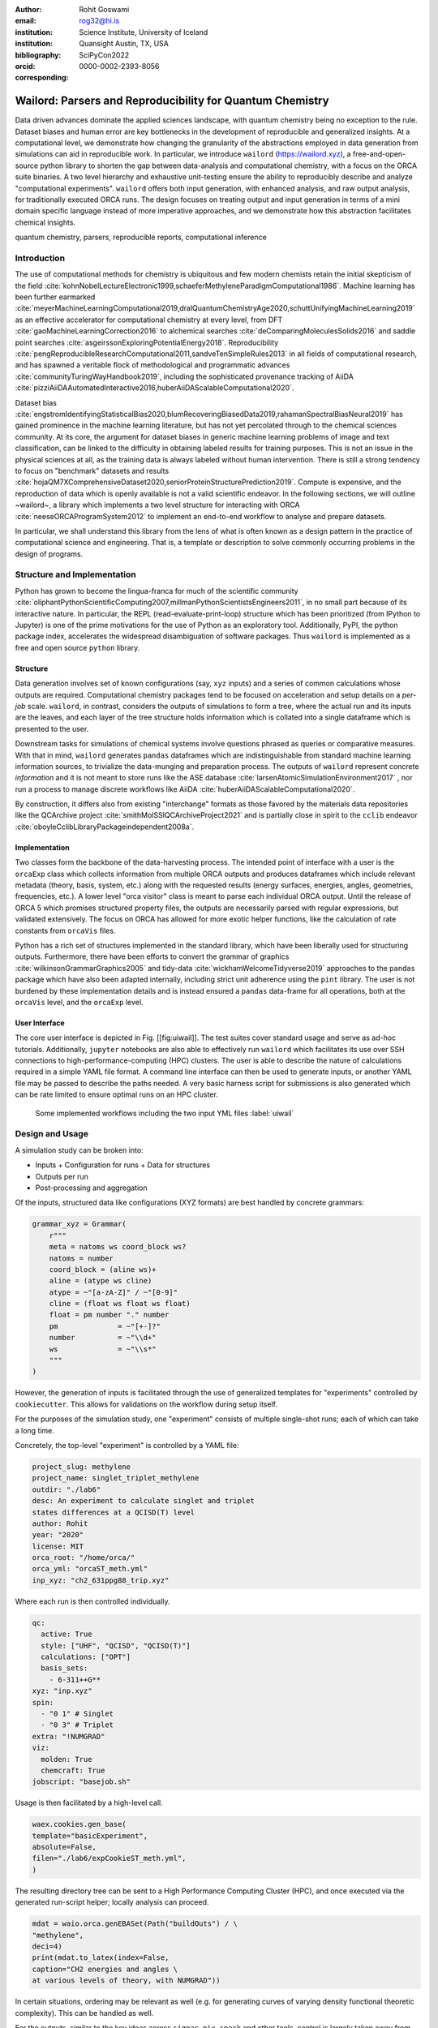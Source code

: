 :author: Rohit Goswami
:email: rog32@hi.is
:institution: Science Institute, University of Iceland
:institution: Quansight Austin, TX, USA
:bibliography: SciPyCon2022
:orcid: 0000-0002-2393-8056
:corresponding:

----------------------------------------------------------
Wailord: Parsers and Reproducibility for Quantum Chemistry
----------------------------------------------------------

.. class:: abstract

   Data driven advances dominate the applied sciences landscape, with quantum chemistry being no exception to the rule. Dataset biases and human error are key bottlenecks in the development of reproducible and generalized insights. At a computational level, we demonstrate how changing the granularity of the abstractions employed in data generation from simulations can aid in reproducible work. In particular, we introduce ``wailord`` (https://wailord.xyz), a free-and-open-source python library to shorten the gap between data-analysis and computational chemistry, with a focus on the ORCA suite binaries. A two level hierarchy and exhaustive unit-testing ensure the ability to reproducibly describe and analyze "computational experiments". ``wailord`` offers both input generation, with enhanced analysis, and raw output analysis, for traditionally executed ORCA runs. The design focuses on treating output and input generation in terms of a mini domain specific language instead of more imperative approaches, and we demonstrate how this abstraction facilitates chemical insights.

.. class:: keywords

   quantum chemistry, parsers, reproducible reports, computational inference

Introduction
------------

The use of computational methods for chemistry is ubiquitous and few modern chemists retain the initial skepticism of the field :cite:`kohnNobelLectureElectronic1999,schaeferMethyleneParadigmComputational1986`. Machine learning has been further earmarked :cite:`meyerMachineLearningComputational2019,dralQuantumChemistryAge2020,schuttUnifyingMachineLearning2019` as an effective accelerator for computational chemistry at every level, from DFT :cite:`gaoMachineLearningCorrection2016` to alchemical searches :cite:`deComparingMoleculesSolids2016` and saddle point searches :cite:`asgeirssonExploringPotentialEnergy2018`. Reproducibility :cite:`pengReproducibleResearchComputational2011,sandveTenSimpleRules2013` in all fields of computational research, and has spawned a veritable flock of methodological and programmatic advances :cite:`communityTuringWayHandbook2019`, including the sophisticated provenance tracking of AiiDA :cite:`pizziAiiDAAutomatedInteractive2016,huberAiiDAScalableComputational2020`.

Dataset bias :cite:`engstromIdentifyingStatisticalBias2020,blumRecoveringBiasedData2019,rahamanSpectralBiasNeural2019` has gained prominence in the machine learning literature, but has not yet percolated through to the chemical sciences community. At its core, the argument for dataset biases in generic machine learning problems of image and text classification, can be linked to the difficulty in obtaining labeled results for training purposes. This is not an issue in the physical sciences at all, as the training data is always labeled without human intervention. There is still a strong tendency to focus on "benchmark" datasets and results :cite:`hojaQM7XComprehensiveDataset2020,seniorProteinStructurePrediction2019`. Compute is expensive, and the reproduction of data which is openly available is not a valid scientific endeavor. In the following sections, we will outline ~wailord~, a library which implements a two level structure for interacting with ORCA :cite:`neeseORCAProgramSystem2012` to implement an end-to-end workflow to analyse and prepare datasets.

In particular, we shall understand this library from the lens of what is often
known as a design pattern in the practice of computational science and
engineering. That is, a template or description to solve commonly occurring
problems in the design of programs.

Structure and Implementation
----------------------------

Python has grown to become the lingua-franca for much of the scientific community :cite:`oliphantPythonScientificComputing2007,millmanPythonScientistsEngineers2011`, in no small part because of its interactive nature. In particular, the REPL (read-evaluate-print-loop) structure which has been prioritized (from IPython to Jupyter) is one of the prime motivations for the use of Python as an exploratory tool. Additionally, PyPI, the python package index, accelerates the widespread disambiguation of software packages. Thus ``wailord`` is implemented as a free and open source ``python`` library.

Structure
+++++++++

Data generation involves set of known configurations (say, ``xyz`` inputs) and a series of common calculations whose outputs are required. Computational chemistry packages tend to be focused on acceleration and setup details on a *per-job* scale. ``wailord``, in contrast, considers the outputs of simulations to form a tree, where the actual run and its inputs are the leaves, and each layer of the tree structure holds information which is collated into a single dataframe which is presented to the user.

Downstream tasks for simulations of chemical systems involve questions phrased as queries or comparative measures. With that in mind, ``wailord`` generates ``pandas`` dataframes which are indistinguishable from standard machine learning information sources, to trivialize the data-munging and preparation process. The outputs of ``wailord`` represent concrete *information* and it is not meant to store runs like the ASE database :cite:`larsenAtomicSimulationEnvironment2017` , nor run a process to manage discrete workflows like AiiDA :cite:`huberAiiDAScalableComputational2020`.

By construction, it differs also from existing "interchange" formats as those favored by the materials data repositories like the QCArchive project :cite:`smithMolSSIQCArchiveProject2021` and is partially close in spirit to the ``cclib`` endeavor :cite:`oboyleCclibLibraryPackageindependent2008a`.

Implementation
++++++++++++++

Two classes form the backbone of the data-harvesting process. The intended point of interface with a user is the ``orcaExp`` class which collects information from multiple ORCA outputs and produces dataframes which include relevant metadata (theory, basis, system, etc.) along with the requested results (energy surfaces, energies, angles, geometries, frequencies, etc.). A lower level "orca visitor" class is meant to parse each individual ORCA output. Until the release of ORCA 5 which promises structured property files, the outputs are necessarily parsed with regular expressions, but validated extensively. The focus on ORCA has allowed for more exotic helper functions, like the calculation of rate constants from ``orcaVis`` files.

Python has a rich set of structures implemented in the standard library, which have been liberally used for structuring outputs. Furthermore, there have been efforts to convert the grammar of graphics :cite:`wilkinsonGrammarGraphics2005` and tidy-data :cite:`wickhamWelcomeTidyverse2019` approaches to the ``pandas`` package which have also been adapted internally, including strict unit adherence using the ``pint`` library. The user is not burdened by these implementation details and is instead ensured a ``pandas`` data-frame for all operations, both at the ``orcaVis`` level, and the ``orcaExp`` level.

User Interface
++++++++++++++

The core user interface is depicted in Fig. [[fig:uiwail]]. The test suites
cover standard usage and serve as ad-hoc tutorials. Additionally, ``jupyter``
notebooks are also able to effectively run ``wailord`` which facilitates its use
over SSH connections to high-performance-computing (HPC) clusters. The user is
able to describe the nature of calculations required in a simple YAML file
format. A command line interface can then be used to generate inputs, or another
YAML file may be passed to describe the paths needed. A very basic harness
script for submissions is also generated which can be rate limited to ensure
optimal runs on an HPC cluster.

.. figure:: overviewWailord.jpg

   Some implemented workflows including the two input YML files
   :label:`uiwail`

Design and Usage
----------------

A simulation study can be broken into:

- Inputs
  + Configuration for runs
  + Data for structures
- Outputs per run
- Post-processing and aggregation

Of the inputs, structured data like configurations (XYZ formats) are best handled by concrete grammars:

.. code-block:: python

    grammar_xyz = Grammar(
        r"""
        meta = natoms ws coord_block ws?
        natoms = number
        coord_block = (aline ws)+
        aline = (atype ws cline)
        atype = ~"[a-zA-Z]" / ~"[0-9]"
        cline = (float ws float ws float)
        float = pm number "." number
        pm              = ~"[+-]?"
        number          = ~"\\d+"
        ws              = ~"\\s*"
        """
    )

However, the generation of inputs is facilitated through the use of generalized
templates for "experiments" controlled by ``cookiecutter``. This allows for
validations on the workflow during setup itself.

For the purposes of the simulation study, one "experiment" consists of multiple single-shot runs; each of which can take a long time.

Concretely, the top-level "experiment" is controlled by a YAML file:

.. code-block:: yaml

    project_slug: methylene
    project_name: singlet_triplet_methylene
    outdir: "./lab6"
    desc: An experiment to calculate singlet and triplet
    states differences at a QCISD(T) level
    author: Rohit
    year: "2020"
    license: MIT
    orca_root: "/home/orca/"
    orca_yml: "orcaST_meth.yml"
    inp_xyz: "ch2_631ppg88_trip.xyz"

Where each run is then controlled individually.

.. code-block:: yaml

    qc:
      active: True
      style: ["UHF", "QCISD", "QCISD(T)"]
      calculations: ["OPT"]
      basis_sets:
        - 6-311++G**
    xyz: "inp.xyz"
    spin:
      - "0 1" # Singlet
      - "0 3" # Triplet
    extra: "!NUMGRAD"
    viz:
      molden: True
      chemcraft: True
    jobscript: "basejob.sh"

Usage is then facilitated by a high-level call.

.. code-block:: python

    waex.cookies.gen_base(
    template="basicExperiment",
    absolute=False,
    filen="./lab6/expCookieST_meth.yml",
    )

The resulting directory tree can be sent to a High Performance Computing Cluster (HPC), and once executed via the generated run-script helper; locally analysis can proceed.

.. code-block:: python

    mdat = waio.orca.genEBASet(Path("buildOuts") / \
    "methylene",
    deci=4)
    print(mdat.to_latex(index=False,
    caption="CH2 energies and angles \
    at various levels of theory, with NUMGRAD"))


In certain situations, ordering may be relevant as well (e.g. for generating curves of varying density functional theoretic complexity). This can be handled as well.

For the outputs, similar to the key ideas across ``signac``, ``nix``, ``spack``
and other tools, control is largely taken away from the user in terms of the
auto-generated directory structure. The outputs of each run is largely collected through regular expressions, due to the ever changing nature of the outputs of closed source software.

Importantly, for a code which is meant to confer insights, the concept of units
is key. ``wailord`` with ``ORCA`` has first class support for units using
``pint``.

Dissociation of H2
++++++++++++++++++

As a concrete example, we demonstrate a popular pedagogical exercise, namely to obtain the binding energy curves of the H2 molecule at varying basis sets and for the Hartree Fock, along with the results of Kolos and Wolniewicz :cite:`kolosImprovedTheoreticalGround1968`. We first recognize, that even for a moderate 9 basis sets with 33 points, we expect around 1814 data points. Where each basis set requires a separate run, this is easily expected to be tedious.

Naively, this would require modifying and generating ORCA input files.

.. code-block:: tcl

    !UHF 3-21G ENERGY

    %paras
    	R = 0.4, 2.0, 33 # x-axis of H1
    end

    *xyz 0 1
    H    0.00   0.0000000    0.0000000
    H    {R}    0.0000000    0.0000000
    *

We can formulate the requirement imperatively as:

.. code-block:: yaml

    qc:
      active: True
      style: ["UHF", "QCISD", "QCISD(T)"]
      calculations: ["ENERGY"] # Same as single point or SP
      basis_sets:
        - 3-21G
        - 6-31G
        - 6-311G
        - 6-311G*
        - 6-311G**
        - 6-311++G**
        - 6-311++G(2d,2p)
        - 6-311++G(2df,2pd)
        - 6-311++G(3df,3pd)
    xyz: "inp.xyz"
    spin:
      - "0 1"
    params:
      - name: R
        range: [0.4, 2.00]
        points: 33
        slot:
          xyz: True
          atype: "H"
          anum: 1 # Start from 0
          axis: "x"
    extra: Null
    jobscript: "basejob.sh"

This run configuration is coupled with an experiment setup file, similar to the one in the previous section. With this in place, generating a data-set of all the required data is fairly trivial.

.. code-block:: python

    kolos = pd.read_csv(
        "../kolos_H2.ene",
        skiprows=4,
        header=None,
        names=["bond_length", "Actual Energy"],
        sep=" ",
    )
    kolos['theory']="Kolos"

    expt = waio.orca.orcaExp(expfolder=Path("buildOuts") / "h2")
    h2dat = expt.get_energy_surface()

Finally, the resulting data can be plotted using tidy principles.

.. code-block:: python

    imgname = "images/plotH2A.png"
    p1a = (
        p9.ggplot(
            data=h2dat, mapping=p9.aes(x="bond_length",
            y="Actual Energy",
            color="theory")
        )
        + p9.geom_point()
        + p9.geom_point(mapping=p9.aes(x="bond_length",
          y="SCF Energy"),
          color="black", alpha=0.1,
          shape='*', show_legend=True)
        + p9.geom_point(mapping=p9.aes(x="bond_length",
          y="Actual Energy",
          color="theory"),
          data=kolos,
          show_legend=True)
        + p9.scales.scale_y_continuous(breaks
          = np.arange( h2dat["Actual Energy"].min(),
          h2dat["Actual Energy"].max(), 0.05) )
        + p9.ggtitle("Scan of an H2 \
          bond length (dark stars are SCF energies)")
        + p9.labels.xlab("Bond length in Angstrom")
        + p9.labels.ylab("Actual Energy (Hatree)")
        + p9.facet_wrap("basis")
    )
    p1a.save(imgname, width=10, height=10, dpi=300)

Which gives rise to the concise representation :ref:`ph2a` from which all required inference can be drawn.

.. figure:: plotH2A.png

   Plots generated from tidy principles for post-processing ``wailord`` parsed outputs.
   :label:`ph2a`

Conclusions
-----------

We have discussed ``wailord`` in the context of generating, in a reproducible
manner the structured inputs and output datasets which facilitate chemical
insight. The formulation of bespoke datasets tailored to the study of specific
properties across a wide range of materials at varying levels of theory has been
shown. The test-driven-development approach is a robust methodology for
interacting with  closed source software. The design patterns expressed, of
which the ``wailord`` library is a concrete implementation, is expected to be
augmented with more workflows, in particular, with a focus on nudged elastic
band. The methodology here has been applied to ORCA, however, the two level
structure has generalizations to most quantum chemistry codes as well.

Importantly, we note that the ideas expressed form a design pattern for
interacting with a plethora of computational tools in a reproducible manner. By
defining appropriate scopes for our structured parsers, generating deterministic
directory trees, along with a judicious use of regular expressions for output data
harvesting, we are able to leverage tidy-data principles to analyze the results
of a large number of single-shot runs.

Taken together, this tool-set and methodology can be used to generate elegant reports combining code and concepts together in a seamless whole.

Acknowledgments
----------------

R Goswami thanks H. Jónsson and V. Ásgeirsson for discussions on the design of
computational experiments for inference in computation chemistry. This work was
partially supported by the Icelandic Research Fund, grant number 217436052.

..
   References
   ----------
   .. [Atr03] P. Atreides. *How to catch a sandworm*,
              Transactions on Terraforming, 21(3):261-300, August 2003.
